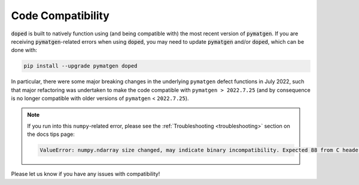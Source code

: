 Code Compatibility
========================

:code:`doped` is built to natively function using (and being compatible with) the most recent version of
:code:`pymatgen`. If you are receiving :code:`pymatgen`-related errors when using
:code:`doped`, you may need to update :code:`pymatgen` and/or :code:`doped`, which can be done with:

.. code:: bash

   pip install --upgrade pymatgen doped

In particular, there were some major breaking changes in the underlying ``pymatgen`` defect functions in
July 2022, such that major refactoring was undertaken to make the code compatible with
``pymatgen > 2022.7.25`` (and by consequence is no longer compatible with older versions of ``pymatgen``
< ``2022.7.25``).

.. note::
  If you run into this ``numpy``-related error, please see the :ref:`Troubleshooting <troubleshooting>`
  section on the docs tips page:

  .. code:: python

      ValueError: numpy.ndarray size changed, may indicate binary incompatibility. Expected 88 from C header, got 80 from PyObject

Please let us know if you have any issues with compatibility!
